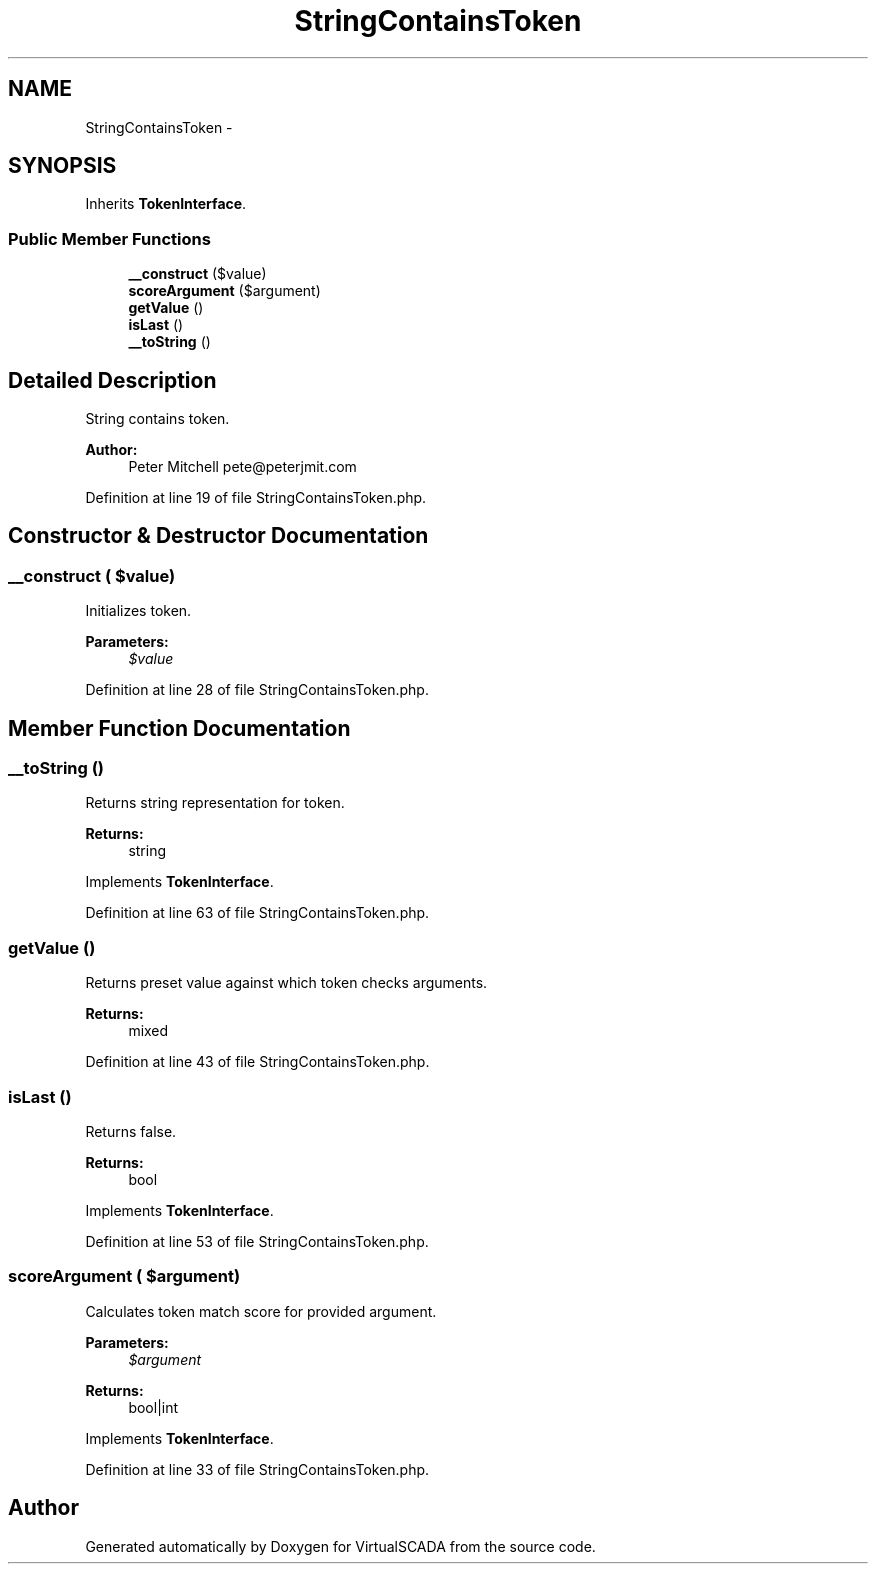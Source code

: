 .TH "StringContainsToken" 3 "Tue Apr 14 2015" "Version 1.0" "VirtualSCADA" \" -*- nroff -*-
.ad l
.nh
.SH NAME
StringContainsToken \- 
.SH SYNOPSIS
.br
.PP
.PP
Inherits \fBTokenInterface\fP\&.
.SS "Public Member Functions"

.in +1c
.ti -1c
.RI "\fB__construct\fP ($value)"
.br
.ti -1c
.RI "\fBscoreArgument\fP ($argument)"
.br
.ti -1c
.RI "\fBgetValue\fP ()"
.br
.ti -1c
.RI "\fBisLast\fP ()"
.br
.ti -1c
.RI "\fB__toString\fP ()"
.br
.in -1c
.SH "Detailed Description"
.PP 
String contains token\&.
.PP
\fBAuthor:\fP
.RS 4
Peter Mitchell pete@peterjmit.com 
.RE
.PP

.PP
Definition at line 19 of file StringContainsToken\&.php\&.
.SH "Constructor & Destructor Documentation"
.PP 
.SS "__construct ( $value)"
Initializes token\&.
.PP
\fBParameters:\fP
.RS 4
\fI$value\fP 
.RE
.PP

.PP
Definition at line 28 of file StringContainsToken\&.php\&.
.SH "Member Function Documentation"
.PP 
.SS "__toString ()"
Returns string representation for token\&.
.PP
\fBReturns:\fP
.RS 4
string 
.RE
.PP

.PP
Implements \fBTokenInterface\fP\&.
.PP
Definition at line 63 of file StringContainsToken\&.php\&.
.SS "getValue ()"
Returns preset value against which token checks arguments\&.
.PP
\fBReturns:\fP
.RS 4
mixed 
.RE
.PP

.PP
Definition at line 43 of file StringContainsToken\&.php\&.
.SS "isLast ()"
Returns false\&.
.PP
\fBReturns:\fP
.RS 4
bool 
.RE
.PP

.PP
Implements \fBTokenInterface\fP\&.
.PP
Definition at line 53 of file StringContainsToken\&.php\&.
.SS "scoreArgument ( $argument)"
Calculates token match score for provided argument\&.
.PP
\fBParameters:\fP
.RS 4
\fI$argument\fP 
.RE
.PP
\fBReturns:\fP
.RS 4
bool|int 
.RE
.PP

.PP
Implements \fBTokenInterface\fP\&.
.PP
Definition at line 33 of file StringContainsToken\&.php\&.

.SH "Author"
.PP 
Generated automatically by Doxygen for VirtualSCADA from the source code\&.
